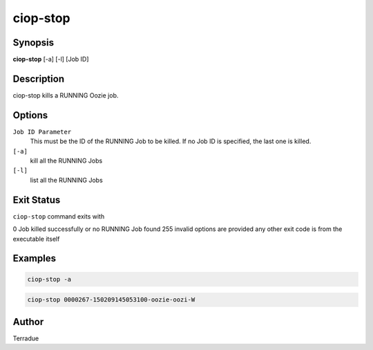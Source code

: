 ciop-stop
=========

Synopsis
--------

**ciop-stop** [-a] [-l] [Job ID]

Description
-----------

ciop-stop kills a RUNNING Oozie job.


Options
-------

``Job ID Parameter``
  This must be the ID of the RUNNING Job to be killed. If no Job ID is specified, the last one is killed.

``[-a]``
  kill all the RUNNING Jobs

``[-l]``
  list all the RUNNING Jobs

Exit Status
-----------

``ciop-stop`` command exits with

0           Job killed successfully or no RUNNING Job found
255         invalid options are provided
any other exit code is from the executable itself

Examples
--------

.. code-block:: bash

  ciop-stop -a
      
.. code-block:: bash

  ciop-stop 0000267-150209145053100-oozie-oozi-W

Author
------

Terradue
